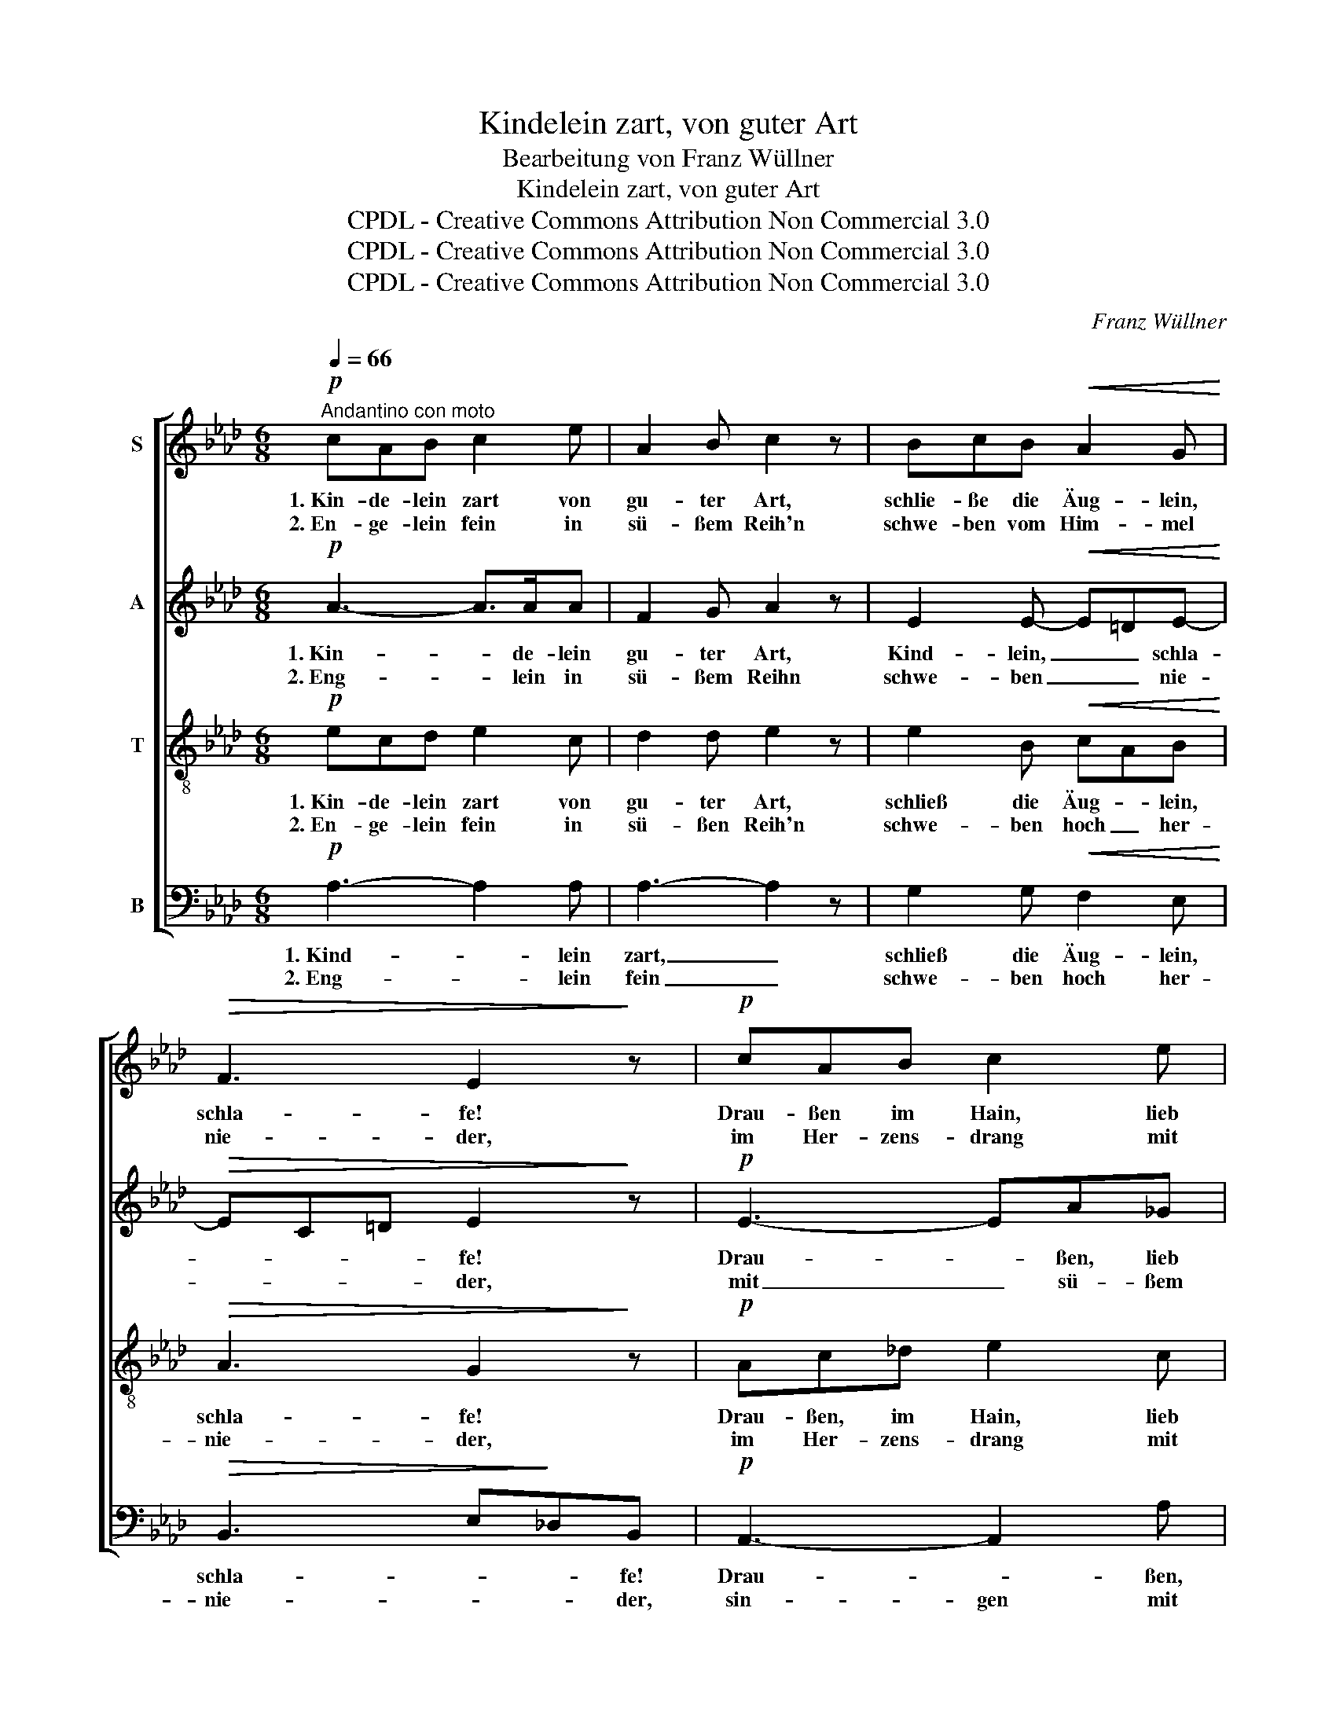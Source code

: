 X:1
T:Kindelein zart, von guter Art
T:Bearbeitung von Franz Wüllner
T:Kindelein zart, von guter Art
T:CPDL - Creative Commons Attribution Non Commercial 3.0
T:CPDL - Creative Commons Attribution Non Commercial 3.0
T:CPDL - Creative Commons Attribution Non Commercial 3.0
C:Franz Wüllner
Z:CPDL - Creative Commons Attribution Non Commercial 3.0
%%score [ 1 2 3 4 ]
L:1/8
Q:1/4=66
M:6/8
K:Ab
V:1 treble nm="S"
V:2 treble nm="A"
V:3 treble-8 nm="T"
V:4 bass nm="B"
V:1
"^Andantino con moto"!p! cAB c2 e | A2 B c2 z | BcB!<(! A2 G!<)! |!>(! F3 E2!>)! z |!p! cAB c2 e | %5
w: 1.~Kin- de- lein zart von|gu- ter Art,|schlie- ße die Äug- lein,|schla- fe!|Drau- ßen im Hain, lieb|
w: 2.~En- ge- lein fein in|sü- ßem Reih'n|schwe- ben vom Him- mel|nie- der,|im Her- zens- drang mit|
 A2 B c2 z | BcB |!<(! A2 G!<)! |!>(! F3!>)! E2 z |!p! Be_d c2 z | Adc B2 z | BcB AB!<(!c!<)! | %12
w: Kin- de- lein,|zie- hen die|from- men|Scha- fe.|Schla- fe und tu|dein Äug- lein zu,|schla- fe, mein Herz- * chen,|
w: Har- fen- klang|sin- gen sie|ih- re|Lie- der.|Schla- fe und ruh',|En- ge- lein du,|schließ dei- ne Äug- * lein|
!>(! B3!>)! A2 z |!p!"^più" Bed c2 z | Adc B2"^più" z |"^dim." BcB EFG |!pp! B3 !fermata!A2 z |] %17
w: schla- fe,|schla- fe und tu|dein Äug- lein zu,|schla- fe, mein Herz- * chen,|schla- fe!|
w: wie- der,|schla- fe und ruh',|En- ge- lein du,|schließ dei- ne Äug- * lein|wie- der!|
V:2
!p! A3- A>AA | F2 G A2 z | E2 E-!<(! E=DE-!<)! |!>(! EC=D E2!>)! z |!p! E3- EA_G | F2 =G A2 z | %6
w: 1.~Kin- * de- lein|gu- ter Art,|Kind- lein, _ _ schla-|* * * fe!|Drau- * ßen, lieb|Kin- de- lein,|
w: 2.~Eng- * lein in|sü- ßem Reihn|schwe- ben _ _ nie-|* * * der,|mit _ sü- ßem|Har- fen- klang|
 E2 =E |!<(! F=D_E!<)! |!>(! EC=D!>)! B,2 z |!p! (E2 F G=E)C | (_D2 _E FD)B, | G=EG F2!<(! A-!<)! | %12
w: zie- hen|fromm _ die|Scha- * * fe.|1.\-2.~Schla- * * * fe,|Schla- * * * fe,|schla- fe, mein Herz, schla-|
w: sin- gen|ih- * re|Lie- * * der.|||schließ dei- ne Äug- lein|
!>(! AFG!>)! A2 z |"^più"!p! G3- GA_G | F3- F=G"^più"F |"^dim." E3- E2 D |!pp! D3 !fermata!C2 z |] %17
w: * * * fe,|schla- * * fe,|schla- * * fe,|Herz- * chen,|schla- fe!|
w: wie- * * der,||schließ _ _ die|Äug- * lein|wie- der!|
V:3
!p! ecd e2 c | d2 d e2 z | e2 B!<(! cAB!<)! |!>(! A3 G2!>)! z |!p! Ac_d e2 c | d2 d e2 z | B2 B | %7
w: 1.~Kin- de- lein zart von|gu- ter Art,|schließ die Äug- * lein,|schla- fe!|Drau- ßen, im Hain, lieb|Kin- de- lein,|zie- hen|
w: 2.~En- ge- lein fein in|sü- ßen Reih'n|schwe- ben hoch _ her-|nie- der,|im Her- zens- drang mit|Har- fen- klang|sin- gen|
!<(! cAB!<)! |!>(! c2 B/A/!>)! G2 z |!p! (B2 A) G2 z | (A2 G) F2 z | =EGc d2!<(! _e!<)! | %12
w: fromm _ die|Scha- * * fe.|1.\-2.~Schla- * fe,|schla- * fe,|schla- fe, mein Herz- chen,|
w: ih- * re|Lie- * * der.|||schließ dei- ne Äug- lein|
!>(! d3!>)! c2 z |"^più"!p! e>BG Ace | d>AF =GB"^più"d |"^dim." G>FG A2 E | %16
w: schla- fe,|schla- fe und tu _ dein|Äu- ge- lein zu, _ _|schla- fe, mein Herz- chen,|
w: wie- der,|schla- fe und ruh', _ lieb|En- ge- lein du, _ _|schlie- ße dein Äug- lein|
!pp! E>FG !fermata!A2 z |] %17
w: schla- * * fe!|
w: wie- * * der!|
V:4
!p! A,3- A,2 A, | A,3- A,2 z | G,2 G,!<(! F,2 E,!<)! |!>(! B,,3 E,!>)!_D,B,, |!p! A,,3- A,,2 A, | %5
w: 1.~Kind- * lein|zart, _|schließ die Äug- lein,|schla- * * fe!|Drau- * ßen,|
w: 2.~Eng- * lein|fein _|schwe- ben hoch her-|nie- * * der,|sin- gen mit|
 A,3- A,2 A, | G,3 |!<(! F,2 E,!<)! |!>(! A,,2 B,,!>)! E,2 z |!p! (G,2 F,) =E,2 z | %10
w: Kin- * de-|lein,|zie- hen|Scha- * fe.|1.\-2.~Schla- * fe,|
w: Har- * fen-|klang|ih- re|Lie- * der.||
 (F,2 _E,) D,2 z | C,2 =E, F,2!<(! C,/D,/!<)! |!>(! _E,3!>)! A,G,F, |"^più"!p! E,3- E,>C,A,, | %14
w: schla- * fe,|schlaf mein Herz- chen, _|schla- * * fe,|schla- * * fe,|
w: |schließ die Äug- lein _|wie- * * der,||
 D,3- D,>B,,"^più"G,, |"^dim." E,2 D, C,>D,E, |!pp! A,,3 !fermata!A,,2 z |] %17
w: schla- * * fe,|schla- fe, Herz- * chen,|schla- fe!|
w: |schließ die Äug- * lein|wie- der!|

